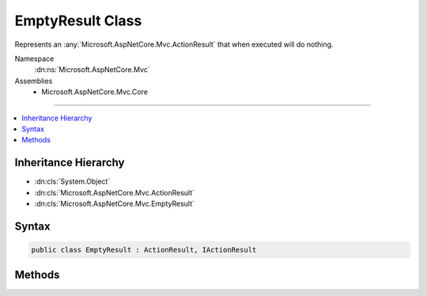 

EmptyResult Class
=================






Represents an :any:`Microsoft.AspNetCore.Mvc.ActionResult` that when executed will
do nothing.


Namespace
    :dn:ns:`Microsoft.AspNetCore.Mvc`
Assemblies
    * Microsoft.AspNetCore.Mvc.Core

----

.. contents::
   :local:



Inheritance Hierarchy
---------------------


* :dn:cls:`System.Object`
* :dn:cls:`Microsoft.AspNetCore.Mvc.ActionResult`
* :dn:cls:`Microsoft.AspNetCore.Mvc.EmptyResult`








Syntax
------

.. code-block:: csharp

    public class EmptyResult : ActionResult, IActionResult








.. dn:class:: Microsoft.AspNetCore.Mvc.EmptyResult
    :hidden:

.. dn:class:: Microsoft.AspNetCore.Mvc.EmptyResult

Methods
-------

.. dn:class:: Microsoft.AspNetCore.Mvc.EmptyResult
    :noindex:
    :hidden:

    
    .. dn:method:: Microsoft.AspNetCore.Mvc.EmptyResult.ExecuteResult(Microsoft.AspNetCore.Mvc.ActionContext)
    
        
    
        
        :type context: Microsoft.AspNetCore.Mvc.ActionContext
    
        
        .. code-block:: csharp
    
            public override void ExecuteResult(ActionContext context)
    

